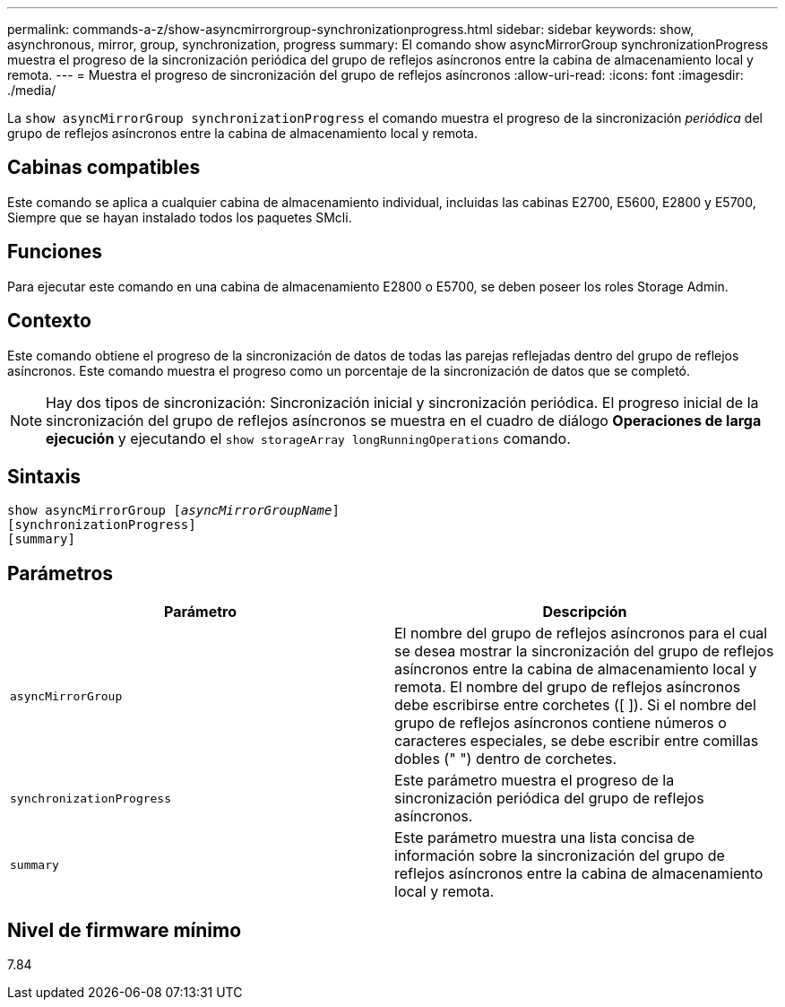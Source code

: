 ---
permalink: commands-a-z/show-asyncmirrorgroup-synchronizationprogress.html 
sidebar: sidebar 
keywords: show, asynchronous, mirror, group, synchronization, progress 
summary: El comando show asyncMirrorGroup synchronizationProgress muestra el progreso de la sincronización periódica del grupo de reflejos asíncronos entre la cabina de almacenamiento local y remota. 
---
= Muestra el progreso de sincronización del grupo de reflejos asíncronos
:allow-uri-read: 
:icons: font
:imagesdir: ./media/


[role="lead"]
La `show asyncMirrorGroup synchronizationProgress` el comando muestra el progreso de la sincronización _periódica_ del grupo de reflejos asíncronos entre la cabina de almacenamiento local y remota.



== Cabinas compatibles

Este comando se aplica a cualquier cabina de almacenamiento individual, incluidas las cabinas E2700, E5600, E2800 y E5700, Siempre que se hayan instalado todos los paquetes SMcli.



== Funciones

Para ejecutar este comando en una cabina de almacenamiento E2800 o E5700, se deben poseer los roles Storage Admin.



== Contexto

Este comando obtiene el progreso de la sincronización de datos de todas las parejas reflejadas dentro del grupo de reflejos asíncronos. Este comando muestra el progreso como un porcentaje de la sincronización de datos que se completó.

[NOTE]
====
Hay dos tipos de sincronización: Sincronización inicial y sincronización periódica. El progreso inicial de la sincronización del grupo de reflejos asíncronos se muestra en el cuadro de diálogo *Operaciones de larga ejecución* y ejecutando el `show storageArray longRunningOperations` comando.

====


== Sintaxis

[listing, subs="+macros"]
----
show asyncMirrorGroup pass:quotes[[_asyncMirrorGroupName_]]
[synchronizationProgress]
[summary]
----


== Parámetros

[cols="2*"]
|===
| Parámetro | Descripción 


 a| 
`asyncMirrorGroup`
 a| 
El nombre del grupo de reflejos asíncronos para el cual se desea mostrar la sincronización del grupo de reflejos asíncronos entre la cabina de almacenamiento local y remota. El nombre del grupo de reflejos asíncronos debe escribirse entre corchetes ([ ]). Si el nombre del grupo de reflejos asíncronos contiene números o caracteres especiales, se debe escribir entre comillas dobles (" ") dentro de corchetes.



 a| 
`synchronizationProgress`
 a| 
Este parámetro muestra el progreso de la sincronización periódica del grupo de reflejos asíncronos.



 a| 
`summary`
 a| 
Este parámetro muestra una lista concisa de información sobre la sincronización del grupo de reflejos asíncronos entre la cabina de almacenamiento local y remota.

|===


== Nivel de firmware mínimo

7.84
